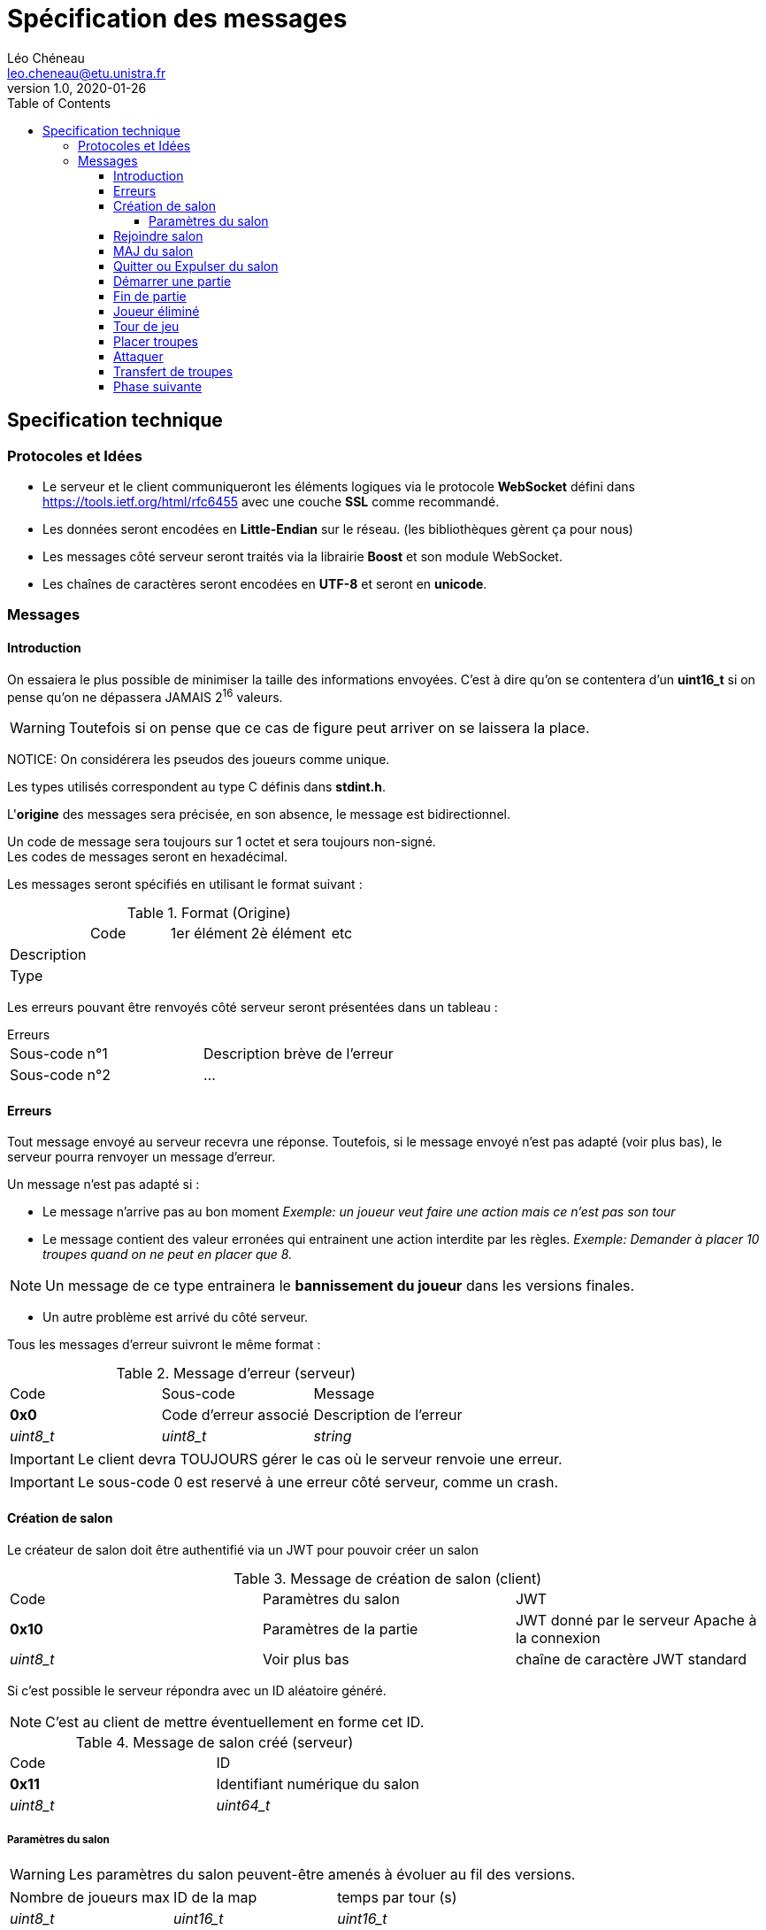 = Spécification des messages
Léo Chéneau <leo.cheneau@etu.unistra.fr>
v1.0, 2020-01-26
:toc:
:toclevels: 4

<<<

## Specification technique

### Protocoles et Idées

- Le serveur et le client communiqueront les éléments logiques via le protocole **WebSocket** défini dans https://tools.ietf.org/html/rfc6455[https://tools.ietf.org/html/rfc6455] avec une couche **SSL** comme recommandé.
- Les données seront encodées en **Little-Endian** sur le réseau. (les bibliothèques gèrent ça pour nous)
- Les messages côté serveur seront traités via la librairie *Boost* et son module WebSocket.
- Les chaînes de caractères seront encodées en **UTF-8** et seront en **unicode**.

<<<

### Messages

#### Introduction

On essaiera le plus possible de minimiser la taille des informations envoyées.  
C'est à dire qu'on se contentera d'un *uint16_t* si on pense qu'on ne dépassera JAMAIS 2^16^ valeurs.  

WARNING: Toutefois si on pense que ce cas de figure peut arriver on se laissera la place.  

NOTICE: On considérera les pseudos des joueurs comme unique.

Les types utilisés correspondent au type C définis dans *stdint.h*.

L'*origine* des messages sera précisée, en son absence, le message est bidirectionnel.

Un code de message sera toujours sur 1 octet et sera toujours non-signé. +
Les codes de messages seront en hexadécimal.

Les messages seront spécifiés en utilisant le format suivant :

.Format (Origine)
:===
:Code:1er élément:2è élément:etc
Description::::
Type::::
:===

Les erreurs pouvant être renvoyés côté serveur seront présentées dans un tableau :

.Erreurs
****
:===
Sous-code n°1:Description brève de l'erreur
Sous-code n°2:...
:===
****

<<<

#### Erreurs

Tout message envoyé au serveur recevra une réponse.  
Toutefois, si le message envoyé n'est pas adapté (voir plus bas), le serveur pourra renvoyer un message d'erreur.

Un message n'est pas adapté si :

- Le message n'arrive pas au bon moment  
   _Exemple: un joueur veut faire une action mais ce n'est pas son tour_

- Le message contient des valeur erronées qui entrainent une action interdite par les règles.
  _Exemple: Demander à placer 10 troupes quand on ne peut en placer que 8._  

NOTE: Un message de ce type entrainera le *bannissement du joueur* dans les versions finales.

- Un autre problème est arrivé du côté serveur.

Tous les messages d'erreur suivront le même format :

.Message d'erreur (serveur)
:===
Code:Sous-code:Message
**0x0**:Code d'erreur associé:Description de l'erreur
_uint8_t_:_uint8_t_:_string_
:===

IMPORTANT: Le client devra TOUJOURS gérer le cas où le serveur renvoie une erreur.

IMPORTANT: Le sous-code 0 est reservé à une erreur côté serveur, comme un crash.

<<<

#### Création de salon

Le créateur de salon doit être authentifié via un JWT pour pouvoir créer un salon

.Message de création de salon (client)
:===
Code:Paramètres du salon:JWT
*0x10*:Paramètres de la partie:JWT donné par le serveur Apache à la connexion
_uint8_t_:Voir plus bas:chaîne de caractère JWT standard
:===

Si c'est possible le serveur répondra avec un ID aléatoire généré.

NOTE: C'est au client de mettre éventuellement en forme cet ID.

.Message de salon créé (serveur)
:===
Code:ID
*0x11*:Identifiant numérique du salon
_uint8_t_:_uint64_t_
:===

##### Paramètres du salon

WARNING: Les paramètres du salon peuvent-être amenés à évoluer au fil des versions.

:===
Nombre de joueurs max:ID de la map:temps par tour (s)
_uint8_t_:_uint16_t_:_uint16_t_
:===

CAUTION: Nombre de joueurs > 1 && ID map doit exister && temps > 0

.Erreurs
****
:===
*Sous-code*:Signification
0x1:JWT incorrect
0x2:Erreur dans la pramètre 1
...:...
0xF:Erreur dans le paramètre 14
:===
****
<<<

#### Rejoindre salon

Nimporte qui disposant de l'ID du salon peut rejoindre

.Message pour rejoindre (client)
:===
Code:ID:JWT
*0x12*:ID du salon généré précédemment:JWT généré par le serveur à la connexion
_uint8_t_:_uint64_t_:string
:===

Lorsque le client rejoint un salon il recoit les paramètres du salon.

.Message des paramètres du salon (serveur)
:===
Code:Paramètres
*0x13*:Voir paramètres
_uint8_t_:ci-dessus
:===

#### MAJ du salon

À tous changement de la liste des joueurs, un message de MAJ sera envoyé aux joueurs du salon.

.Message de MAJ salon (serveur)
:===
Code:Joueur maître:Joueur 1:...:Joueur N
*0x14*:pseudo:pseudo:...:pseudo
_uint8_t_:string:string:...:string
:===

.Erreurs
****
:===
*Sous-code*:Signification
0x10:JWT incorrect
0x11:ID de salon incorrect
0x12:Salon déjà plein
0x13:Partie déjà en cours
:===
****

<<<

#### Quitter ou Expulser du salon

Le créateur du salon peut choisir d'expulser quelqu'un du salon.

NOTE: Un joueur expulsé ne pourra plus rejoindre ce salon après coup.

Un joueur peut s'expulser tout seul pour quitter la partie, il pourra toujours rejoindre.

Le client enverra le message suivant s'il souhaite quitter ou exclure un joueur.

.Message d'expulsion (client)
:===
Code:Joueur
*0x15*:Joueur à expulser
_uint8_t_:string
:===

Le serveur enverra alors un message au joueur expulsé (et lui uniquement) pour lui signifier la raison de l'exclusion.

NOTE: Un message de mise à jour sera envoyé aux joueurs restant.

.Message d'expulsion (serveur)
:===
Code:Explications
*0x16*:Motif d'expulsion
_uint8_t_:string
:===

.Erreurs
****
:===
*Sous-code*:Signification
0x13:Le joueur n'a pas le droit d'expulser
0x14:Le joueur n'existe pas dans ce salon
:===
****

<<<

#### Démarrer une partie

Émis exclusivement par le maître du salon.

Cela lance une partie sur la map spécifiée en paramètres avec N joueurs.

.Message de lancement (client)
:===
Code:
*0x20*:
_uint8_t_:
:===

Le serveur envoie alors à tous les joueurs le message :

.Message de lancement (serveur)
:===
Code:Qui est J~1~:...:Qui est J~N~:Propriétaire(Case 1):Nb troupes(Case 1):...:P(Case(M)):NT(Case M)
*0x21*:gamertag du J~1~:...:gamertag du J~N~:nombre entre 1 et N:Troupes sur la case:...: :
_uint8_t_:string:...:string:_uint8_t_:_uint16_t_:...:_uint8_t:_uint16_t_
:===

.Erreurs
****
:===
*Sous-code*:Signification
0x20:Pas assez de joueurs
:===
****

<<<

#### Fin de partie

Afin d'augmenter la flexibilité, mais aussi pour faciliter le parsing, le serveur enverra un message pour signifier qu'une partie vient de se terminer.

Ce message sera envoyé à tous les joueurs.

IMPORTANT: Le client devra faire revenir tout joueur connecté dans le salon original.

.Message partie terminée (serveur)
:===
Code:Gagnant
*0x22*:Pseudo du joueur
_uint8_t_:string
:===

<<<

#### Joueur éliminé

Pour signaler qu'un joueur a quitté la partie ou est mort, un message sera broadcast par le serveur.

.Message joueur éliminé (serveur)
:===
Code:Joueur mort
*0x23*:Pseudo du joueur
_uint8_t_:string
:===

IMPORTANT: Les troupes d'un joueur mort resteront sur le jeu mais n'accepteront plus de renforts. +
Ce sera aux autres joueurs de capturer les territoires.

NOTE: Un joueur éliminé disposant encore de troupes ne pourra plus rejoindre la partie.

NOTE: On pourra par exemple griser les territoires d'un tel joueur.

<<<

#### Tour de jeu

Signale aux joueurs que c'est au tour du joueur X ainsi que le nombre de troupes.

.Message nouveau tour (serveur)
:===
Code:Joueur:Troupes
*0x30*:Pseudo du joueur:Nombre de troupes à placer
_uint8_t_:string:_uint16_t_
:===

Un client peut aussi signaler qu'il veut terminer son tour.

.Message fin de tour (client)
:===
Code:
*0x31*:
_uint8_t_:
:===

CAUTION: Si le temps de jeu est dépassé et que le joueur n'a pas placé de troupes, ses troupes seront placées au hasard.

.Erreurs
****
:===
*Sous-code*:Signification
0x30:Ce n'est pas à votre tour
:===
****

<<<

#### Placer troupes

Le client envoie son placement au serveur

.Message de placement de troupes (client)
:===
Code:Case:Nombre
*0x40*:ID de la case:Nombre de troupes
_uint8_t_:_uint16_t_:_uint16_t_
:===

Le serveur répond à tous les joueurs que le placement a été fait

.Message de placement de troupes (serveur)
:===
Code:Case:Nombre
*0x41*:ID de la case:Nombre de troupes
_uint8_t_:_uint16_t_:_uint16_t_
:===

NOTE: Si il ne reste plus de troupes à placer, un message de nouvel phase est envoyé.

.Erreurs
****
:===
*Sous-code*:Signification
0x40:La case n'est pas au joueur
0x41:Pas assez de troupes
:===
****

<<<

#### Attaquer

Le client peut choisir d'attaquer une cible voisine.

.Message d'attaque (client)
:===
Code:Case origine:Case Destination:Nombre troupes
*0x50*:ID de la case d'origine:ID de la case de destination:Nombre de troupes utilisées en attaque
_uint8_t_:_uint16_t_:_uint16_t_:uint16_t
:===

Le serveur répond alors à tous les clients

.Message d'attaque (serveur)
:===
Code:Case d'origine:Case Destination:Nombre troupes:Résultat:Pertes:Dés
*0x51*:ID case:ID case:Troupes à l'attaque:0 ou 1:Troupes perdues:Tableau des dés tirés
_uint8_t_:_uint16_t_:_uint16_t_:_uint16_t_:_bool_:_uint16_t_:_uint8_t[]_
:===

Un résultat à 1 signifie une victoire, 0 signifie une défaite.

Le serveur attendra alors un et un seul message de transfert de troupes (avec les bonnes cases d'origine et destination).

NOTE: Si le timer expire, une seule troupe sera placée.

.Erreurs 
****
:===
*Sous-code*:Signification
0x50:Mauvaise case d'origine
0x51:Mauvaise case de destination
0x52:Nombre de troupes erroné
:===
****

<<<

#### Transfert de troupes

Après une attaque gagnante ou bien après avoir fini sa phase d'attaque, le joueur peut transférer des troupes.

.Message de transfert (client)
:===
Code:Case origine:Case Destination:Nombre troupes
*0x60*:ID de la case d'origine:ID de la case de destination:Nombre de troupes à transférer
_uint8_t_:_uint16_t_:_uint16_t_:uint16_t
:===

Si le transfert est autorisé, le serveur envoie un message à tous les joueurs :

.Message de transfert (serveur)
:===
Code:Case origine:Case Destination:Nombre troupes
*0x61*:ID de la case d'origine:ID de la case de destination:Nombre de troupes à transférer
_uint8_t_:_uint16_t_:_uint16_t_:uint16_t
:===

.Erreurs 
****
:===
*Sous-code*:Signification
0x60:Mauvaise case d'origine
0x61:Mauvaise case de destination
0x62:Nombre de troupes erroné
:===
****

#### Phase suivante

Le joueur peut demander à passer ou terminer la phase courante.

NOTE: Passer la phase de transfert terminera le tour.

.Message passage de phase (client)
:===
Code:
*0x70*:
_uint8_t_:
:===

Le serveur enverra à tous les joueurs le message :
.Message nouvelle phase (serveur)
:===
Code:Phase:Temps restant
*0x71*:1 ou 2 ou 3:Le nombre de secondes restantes
_uint8_t_:_uint8_t:_uint16_t_
:===

- _1_ : Phase de déploiement
- _2_ : Phase d'attaque
- _3_ : Phase de transfert

.Erreurs
****
:===
*Sous-code*:Signification
0x70:Ce n'est pas votre tour
0x71:Phase non passable
:===
****

